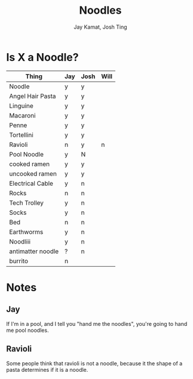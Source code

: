 #+TITLE: Noodles
#+AUTHOR: Jay Kamat, Josh Ting

* Is X a Noodle?

| Thing             | Jay | Josh | Will |
|-------------------+-----+------+------|
| Noodle            | y   | y    |      |
| Angel Hair Pasta  | y   | y    |      |
| Linguine          | y   | y    |      |
| Macaroni          | y   | y    |      |
| Penne             | y   | y    |      |
| Tortellini        | y   | y    |      |
| Ravioli           | n   | y    | n    |
| Pool Noodle       | y   | N    |      |
| cooked ramen      | y   | y    |      |
| uncooked ramen    | y   | y    |      |
| Electrical Cable  | y   | n    |      |
| Rocks             | n   | n    |      |
| Tech Trolley      | y   | n    |      |
| Socks             | y   | n    |      |
| Bed               | n   | n    |      |
| Earthworms        | y   | n    |      |
| Noodliii          | y   | n    |      |
| antimatter noodle | ?   | n    |      |
| burrito           | n   |      |      |

* Notes
** Jay

If I'm in a pool, and I tell you "hand me the noodles", you're going to hand me
pool noodles.

** Ravioli

Some people think that ravioli is not a noodle, because it the shape of a pasta
determines if it is a noodle.

